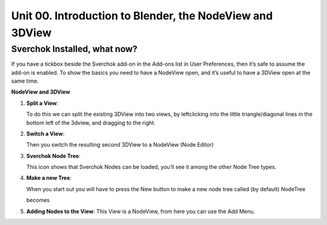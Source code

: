 *********************************************************
Unit 00. Introduction to Blender, the NodeView and 3DView
*********************************************************

Sverchok Installed, what now?
~~~~~~~~~~~~~~~~~~~~~~~~~~~~~

If you have a tickbox beside the Sverchok add-on in the Add-ons list in
User Preferences, then it’s safe to assume the add-on is enabled. To
show the basics you need to have a NodeView open, and it’s useful to
have a 3DView open at the same time.

| **NodeView and 3DView**
| |image1|

1. **Split a View**:

   To do this we can split the existing 3DView into two views, by
   leftclicking into the little triangle/diagonal lines in the bottom
   left of the 3dview, and dragging to the right.

   |splittingawindow|


2. **Switch a View**:

   Then you switch the resulting second 3DView to a NodeView (Node
   Editor)

   |switchview|


3. **Sverchok Node Tree**:
   
   This icon |image2| shows that Sverchok Nodes can be loaded, you’ll see it among the other Node Tree types. |image3|


4. **Make a new Tree**:

   When you start out you will have to press the New button to make a new node tree called (by default) NodeTree

   |image4|

   becomes

   |image5|


5. **Adding Nodes to the View**:
   This View is a NodeView, from here you can use the Add Menu.

   |image6|


.. |image1| image:: https://cloud.githubusercontent.com/assets/619340/18806338/172b3e68-822a-11e6-8231-545a0a484a8a.png
.. |splittingawindow| image:: https://cloud.githubusercontent.com/assets/619340/18806709/f7659ea6-8234-11e6-9ac8-b566bf8b2eca.gif
.. |switchview| image:: https://cloud.githubusercontent.com/assets/619340/18806724/75f30fd8-8235-11e6-9319-40888ca49337.gif
.. |image2| image:: https://cloud.githubusercontent.com/assets/619340/18806728/98b24bb0-8235-11e6-8455-c382fb0686c9.png
.. |image3| image:: https://cloud.githubusercontent.com/assets/619340/18806345/41d59726-822a-11e6-96c6-2ed9a986923e.png
.. |image4| image:: https://cloud.githubusercontent.com/assets/619340/18806350/773e948a-822a-11e6-9235-3911978b80ca.png
.. |image5| image:: https://cloud.githubusercontent.com/assets/619340/18806355/8cf163ac-822a-11e6-96a0-064c3310752b.png
.. |image6| image:: https://cloud.githubusercontent.com/assets/619340/18806364/c25f9928-822a-11e6-9d15-89ad5587d78d.png

